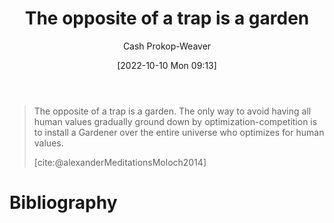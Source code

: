 :PROPERTIES:
:ID:       d263a9a2-ed45-438b-a390-7f205f383d54
:LAST_MODIFIED: [2024-02-11 Sun 07:24]
:END:
#+title: The opposite of a trap is a garden
#+hugo_custom_front_matter: :slug "d263a9a2-ed45-438b-a390-7f205f383d54"
#+author: Cash Prokop-Weaver
#+date: [2022-10-10 Mon 09:13]
#+filetags: :concept:quote:

#+begin_quote
The opposite of a trap is a garden. The only way to avoid having all human values gradually ground down by optimization-competition is to install a Gardener over the entire universe who optimizes for human values.

[cite:@alexanderMeditationsMoloch2014]
#+end_quote

* Flashcards :noexport:
** [[id:e7e4bd59-fa63-49a8-bfca-6c767d1c2330][Scott Alexander]] proposes that the opposite of a {{trap}@1} is a {{garden}@0}. :fc:
:PROPERTIES:
:ANKI_NOTE_ID: 1658350461242
:FC_CREATED: 2022-09-21T15:57:07Z
:FC_TYPE:  cloze
:ID:       5555e68e-1548-4f28-a7a7-63820e3f908f
:FC_CLOZE_MAX: 2
:FC_CLOZE_TYPE: deletion
:END:
:REVIEW_DATA:
| position | ease | box | interval | due                  |
|----------+------+-----+----------+----------------------|
|        1 | 2.35 |   8 |   376.47 | 2024-08-15T02:23:11Z |
|        0 | 2.65 |   7 |   292.41 | 2024-03-02T00:38:51Z |
:END:

*** Source
[cite:@alexanderMeditationsMoloch2014]
** Describe :fc:
:PROPERTIES:
:CREATED: [2022-11-23 Wed 10:12]
:FC_CREATED: 2022-11-23T18:13:49Z
:FC_TYPE:  double
:ID:       45460e29-8290-4e5d-90b3-a3dfe5c54d52
:END:
:REVIEW_DATA:
| position | ease | box | interval | due                  |
|----------+------+-----+----------+----------------------|
| front    | 3.10 |   7 |   397.79 | 2024-08-03T19:46:55Z |
| back     | 2.50 |   8 |   713.01 | 2026-01-24T15:45:48Z |
:END:

[[id:d263a9a2-ed45-438b-a390-7f205f383d54][The opposite of a trap is a garden]]

*** Back

The only way to avoid having all human values gradually ground down by optimization-competition ([[id:3aea1e2f-dd21-4c21-a8c9-7efd610424c4][Moloch]]) is to install a ... over the entire universe who optimizes for human values.
*** Source
[cite:@alexanderMeditationsMoloch2014]
* Bibliography
#+print_bibliography:
